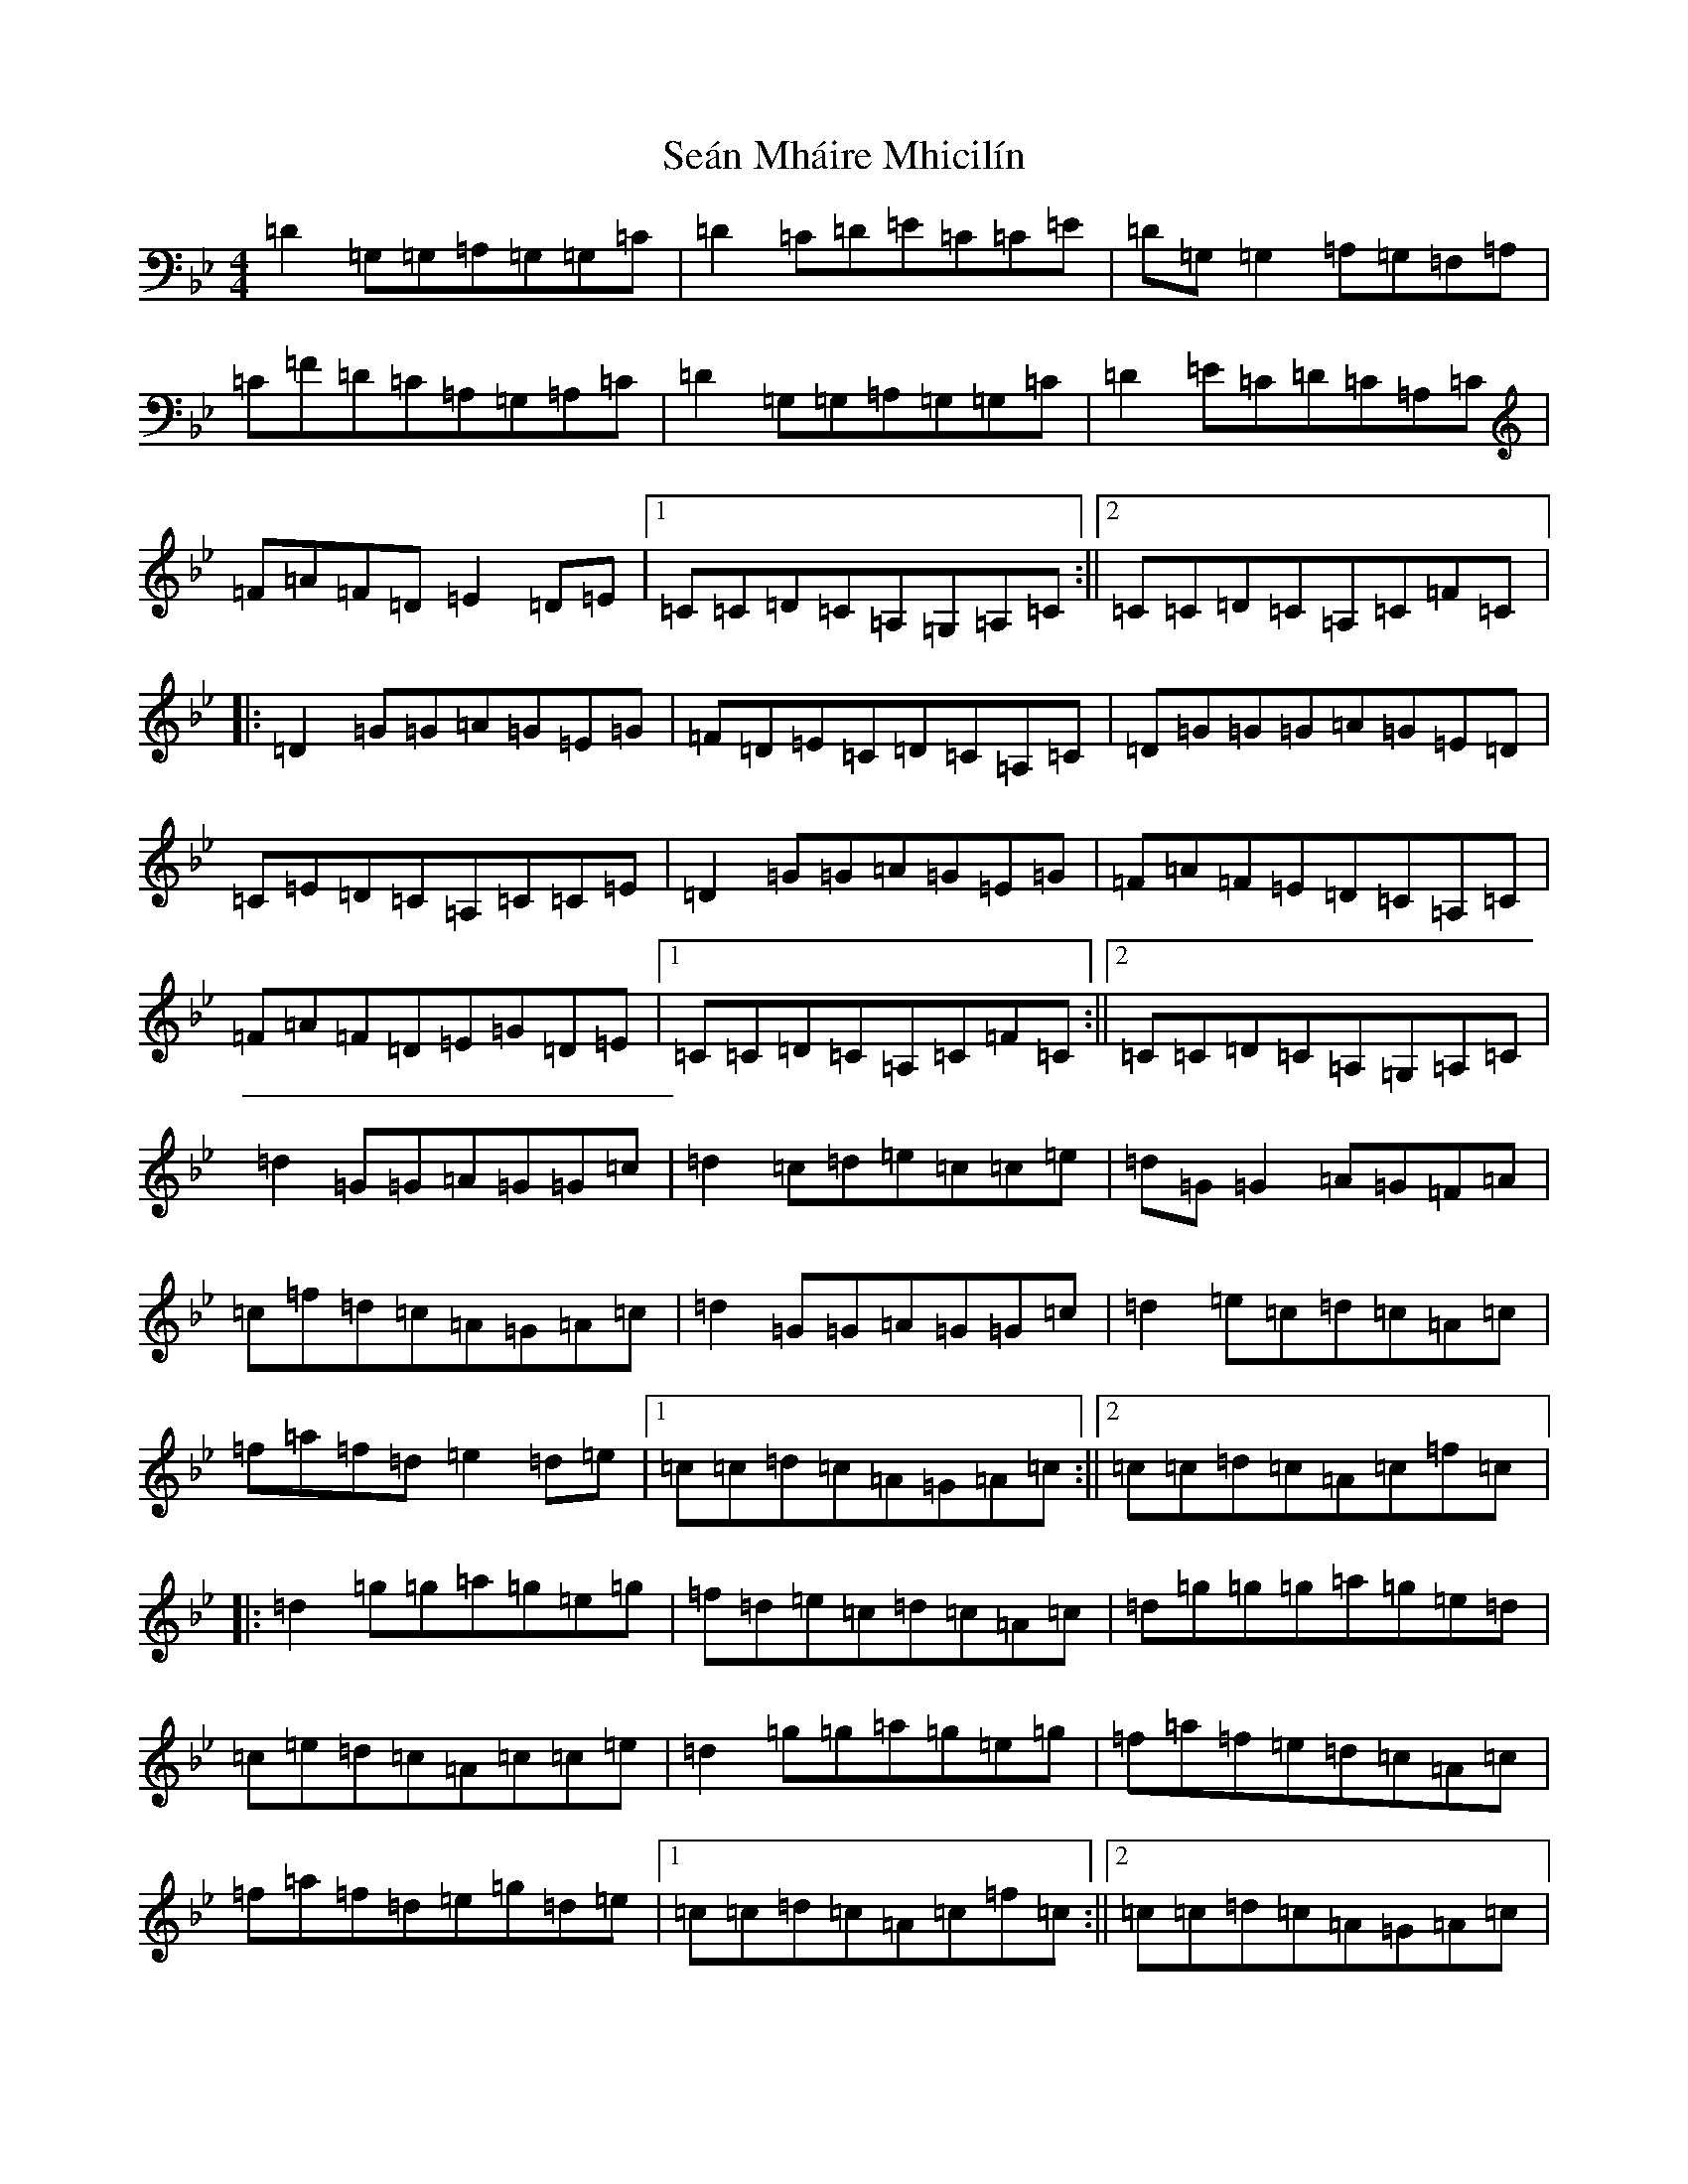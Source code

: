 X: 19184
T: Seán Mháire Mhicilín
S: https://thesession.org/tunes/4457#setting4457
Z: A Dorian
R: reel
M: 4/4
L: 1/8
K: C Dorian
=D2=G,=G,=A,=G,=G,=C|=D2=C=D=E=C=C=E|=D=G,=G,2=A,=G,=F,=A,|=C=F=D=C=A,=G,=A,=C|=D2=G,=G,=A,=G,=G,=C|=D2=E=C=D=C=A,=C|=F=A=F=D=E2=D=E|1=C=C=D=C=A,=G,=A,=C:||2=C=C=D=C=A,=C=F=C|:=D2=G=G=A=G=E=G|=F=D=E=C=D=C=A,=C|=D=G=G=G=A=G=E=D|=C=E=D=C=A,=C=C=E|=D2=G=G=A=G=E=G|=F=A=F=E=D=C=A,=C|=F=A=F=D=E=G=D=E|1=C=C=D=C=A,=C=F=C:||2=C=C=D=C=A,=G,=A,=C|=d2=G=G=A=G=G=c|=d2=c=d=e=c=c=e|=d=G=G2=A=G=F=A|=c=f=d=c=A=G=A=c|=d2=G=G=A=G=G=c|=d2=e=c=d=c=A=c|=f=a=f=d=e2=d=e|1=c=c=d=c=A=G=A=c:||2=c=c=d=c=A=c=f=c|:=d2=g=g=a=g=e=g|=f=d=e=c=d=c=A=c|=d=g=g=g=a=g=e=d|=c=e=d=c=A=c=c=e|=d2=g=g=a=g=e=g|=f=a=f=e=d=c=A=c|=f=a=f=d=e=g=d=e|1=c=c=d=c=A=c=f=c:||2=c=c=d=c=A=G=A=c|